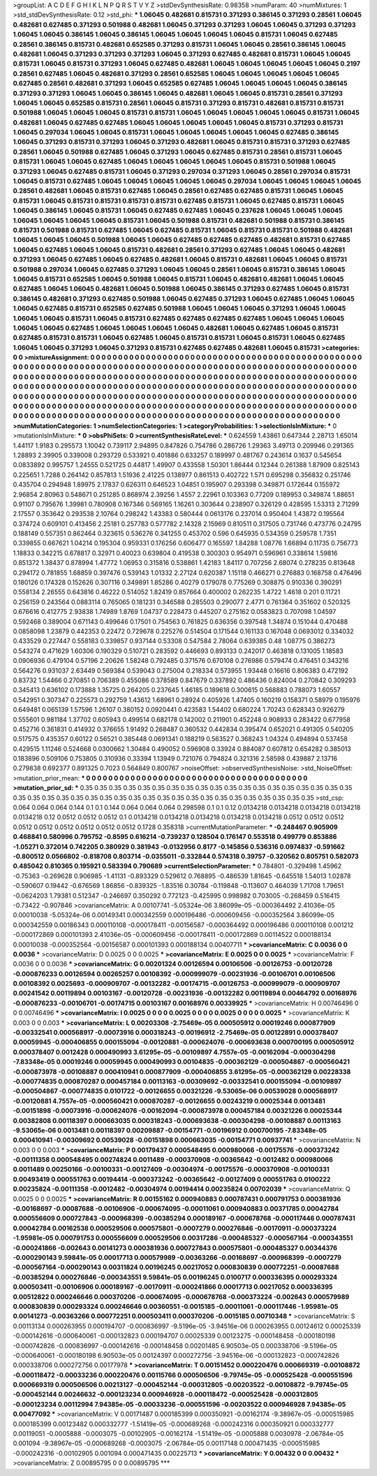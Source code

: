 >groupList:
A C D E F G H I K L
N P Q R S T V Y Z 
>stdDevSynthesisRate:
0.98358 
>numParam:
40
>numMixtures:
1
>std_stdDevSynthesisRate:
0.12
>std_phi:
***
1.06045 0.482681 0.815731 0.371293 0.386145 0.371293 0.28561 1.06045 0.482681 0.627485
0.371293 0.501988 0.482681 1.06045 0.371293 0.371293 1.06045 1.06045 0.371293 0.371293
1.06045 1.06045 0.386145 1.06045 0.386145 1.06045 1.06045 1.06045 1.06045 0.815731
1.06045 0.627485 0.28561 0.386145 0.815731 0.482681 0.652585 0.371293 0.815731 1.06045
1.06045 0.28561 0.386145 1.06045 0.482681 1.06045 0.371293 0.371293 0.371293 1.06045
0.371293 0.627485 0.482681 0.815731 1.06045 1.06045 0.815731 1.06045 0.815731 0.371293
1.06045 0.627485 0.482681 1.06045 1.06045 1.06045 1.06045 1.06045 0.2197 0.28561
0.627485 1.06045 0.482681 0.371293 0.28561 0.652585 1.06045 1.06045 1.06045 1.06045
1.06045 0.627485 0.28561 0.482681 0.371293 1.06045 0.652585 0.627485 1.06045 1.06045
1.06045 1.06045 0.386145 0.371293 0.371293 1.06045 1.06045 0.386145 1.06045 0.482681
1.06045 1.06045 0.815731 0.28561 0.371293 1.06045 1.06045 0.652585 0.815731 0.28561
1.06045 0.815731 0.371293 0.815731 0.482681 0.815731 0.815731 0.501988 1.06045 1.06045
1.06045 0.815731 0.815731 1.06045 1.06045 1.06045 1.06045 1.06045 0.815731 1.06045
0.482681 1.06045 0.627485 0.627485 1.06045 1.06045 1.06045 1.06045 1.06045 0.815731
0.371293 0.815731 1.06045 0.297034 1.06045 1.06045 0.815731 1.06045 1.06045 1.06045
1.06045 1.06045 0.627485 0.386145 1.06045 0.371293 0.815731 0.371293 1.06045 0.371293
0.482681 1.06045 0.815731 0.815731 0.371293 0.627485 0.28561 1.06045 0.501988 0.627485
1.06045 0.371293 1.06045 0.627485 0.815731 0.28561 0.815731 1.06045 0.815731 1.06045
1.06045 0.627485 1.06045 1.06045 1.06045 1.06045 1.06045 0.815731 0.501988 1.06045
0.371293 1.06045 0.627485 0.815731 1.06045 0.371293 0.297034 0.371293 1.06045 0.28561
0.297034 0.815731 1.06045 0.815731 0.627485 1.06045 1.06045 1.06045 1.06045 1.06045
0.297034 1.06045 1.06045 1.06045 1.06045 0.28561 0.482681 1.06045 0.815731 0.627485
1.06045 0.28561 0.627485 0.627485 0.815731 1.06045 1.06045 0.815731 1.06045 0.815731
0.815731 0.815731 0.815731 0.627485 0.815731 1.06045 0.627485 0.815731 1.06045 1.06045
0.386145 1.06045 0.815731 1.06045 0.627485 0.627485 1.06045 0.237628 1.06045 1.06045
1.06045 1.06045 1.06045 1.06045 1.06045 0.815731 1.06045 0.501988 0.815731 0.482681
0.501988 0.815731 0.386145 0.815731 0.501988 0.815731 0.627485 1.06045 0.627485 0.815731
1.06045 0.815731 0.815731 0.501988 0.482681 1.06045 1.06045 1.06045 0.501988 1.06045
1.06045 0.627485 0.627485 0.627485 0.482681 0.815731 0.627485 1.06045 0.627485 1.06045
1.06045 0.815731 0.482681 0.28561 0.371293 0.627485 1.06045 1.06045 0.482681 0.371293
1.06045 0.627485 1.06045 0.627485 0.482681 1.06045 0.815731 0.482681 1.06045 1.06045
0.815731 0.501988 0.297034 1.06045 0.627485 0.371293 1.06045 1.06045 0.28561 1.06045
0.815731 0.386145 1.06045 1.06045 0.815731 0.652585 1.06045 0.501988 1.06045 0.815731
1.06045 0.482681 0.482681 1.06045 1.06045 0.627485 1.06045 1.06045 0.482681 1.06045
0.501988 1.06045 0.386145 0.371293 0.627485 1.06045 0.815731 0.386145 0.482681 0.371293
0.627485 0.501988 1.06045 0.627485 0.371293 1.06045 0.627485 1.06045 1.06045 1.06045
0.627485 0.815731 0.652585 0.627485 0.501988 1.06045 1.06045 1.06045 0.371293 1.06045
1.06045 1.06045 1.06045 0.815731 1.06045 0.815731 0.627485 0.627485 0.627485 0.627485
1.06045 1.06045 1.06045 1.06045 1.06045 0.627485 1.06045 1.06045 1.06045 1.06045
0.482681 1.06045 0.627485 1.06045 0.815731 0.627485 0.815731 0.815731 1.06045 0.627485
1.06045 0.815731 0.815731 1.06045 0.815731 1.06045 0.627485 1.06045 1.06045 0.371293
1.06045 0.371293 0.815731 0.627485 0.627485 0.482681 1.06045 0.815731 
>categories:
0 0
>mixtureAssignment:
0 0 0 0 0 0 0 0 0 0 0 0 0 0 0 0 0 0 0 0 0 0 0 0 0 0 0 0 0 0 0 0 0 0 0 0 0 0 0 0 0 0 0 0 0 0 0 0 0 0
0 0 0 0 0 0 0 0 0 0 0 0 0 0 0 0 0 0 0 0 0 0 0 0 0 0 0 0 0 0 0 0 0 0 0 0 0 0 0 0 0 0 0 0 0 0 0 0 0 0
0 0 0 0 0 0 0 0 0 0 0 0 0 0 0 0 0 0 0 0 0 0 0 0 0 0 0 0 0 0 0 0 0 0 0 0 0 0 0 0 0 0 0 0 0 0 0 0 0 0
0 0 0 0 0 0 0 0 0 0 0 0 0 0 0 0 0 0 0 0 0 0 0 0 0 0 0 0 0 0 0 0 0 0 0 0 0 0 0 0 0 0 0 0 0 0 0 0 0 0
0 0 0 0 0 0 0 0 0 0 0 0 0 0 0 0 0 0 0 0 0 0 0 0 0 0 0 0 0 0 0 0 0 0 0 0 0 0 0 0 0 0 0 0 0 0 0 0 0 0
0 0 0 0 0 0 0 0 0 0 0 0 0 0 0 0 0 0 0 0 0 0 0 0 0 0 0 0 0 0 0 0 0 0 0 0 0 0 0 0 0 0 0 0 0 0 0 0 0 0
0 0 0 0 0 0 0 0 0 0 0 0 0 0 0 0 0 0 0 0 0 0 0 0 0 0 0 0 0 0 0 0 0 0 0 0 0 0 0 0 0 0 0 0 0 0 0 0 0 0
0 0 0 0 0 0 0 0 0 0 0 0 0 0 0 0 0 0 0 0 0 0 0 0 0 0 0 0 0 0 0 0 0 0 0 0 0 0 0 0 0 0 0 0 0 0 0 0 0 0
0 0 0 0 0 0 0 0 0 0 0 0 0 0 0 0 0 0 
>numMutationCategories:
1
>numSelectionCategories:
1
>categoryProbabilities:
1 
>selectionIsInMixture:
***
0 
>mutationIsInMixture:
***
0 
>obsPhiSets:
0
>currentSynthesisRateLevel:
***
0.624559 1.43861 0.647344 2.28713 1.65014 1.44117 1.9183 0.295573 1.10042 0.739117
2.94895 0.847826 0.754786 0.286726 1.29363 3.49713 0.209946 0.291365 1.28893 2.39905
0.339008 0.293729 0.533921 0.401886 0.633257 0.189997 0.481767 0.243614 0.1637 0.545654
0.0833892 0.995757 1.24555 0.521725 0.44817 1.49907 0.433558 1.50301 1.86444 0.12344
0.261388 1.87909 0.825143 0.225651 1.7288 0.264142 0.857813 1.51936 2.41225 0.138977
0.861513 0.402722 1.571 0.695298 0.356832 0.251746 0.435704 0.294948 1.89975 2.17837
0.626311 0.646523 1.04851 0.195907 0.293398 0.349871 0.172644 0.155972 2.96854 2.80963
0.548671 0.251285 0.868974 2.39256 1.4557 2.22961 0.103363 0.77209 0.189953 0.349874
1.88651 0.91107 0.795676 1.39981 0.780908 0.167346 0.569165 1.16261 0.303644 0.238907
0.326129 0.428595 1.53313 2.71299 2.17557 0.353642 0.293538 2.10764 0.298242 1.43383
0.580444 0.0613176 0.237014 0.950404 1.43872 0.195564 0.374724 0.609101 0.413456 2.25181
0.257783 0.577782 2.14328 2.15969 0.810511 0.317505 0.731746 0.473776 0.24795 0.188149
0.557351 0.862464 0.323615 0.536276 0.341255 0.453702 0.596 0.645935 0.534359 0.259578
1.7351 0.339855 0.667621 1.04214 0.195304 0.959331 0.176256 0.606477 0.165597 1.84288
1.08776 1.66894 0.11735 0.756773 1.18833 0.342215 0.678817 0.32971 0.40023 0.639804
0.419538 0.300303 0.954971 0.596961 0.338614 1.59816 0.851372 1.38437 0.878994 1.47772
1.06953 0.315816 0.538861 1.42183 1.84117 0.707256 2.68074 0.278235 0.813648 0.294172
0.781855 1.68859 0.397476 0.539143 1.01332 2.27124 0.620387 1.15118 0.466271 0.276883
0.168758 0.476496 0.180126 0.174328 0.152626 0.307116 0.349891 1.85286 0.40279 0.179078
0.775269 0.308875 0.910336 0.390291 0.558134 2.26555 0.643816 0.46222 0.514052 1.82419
0.857664 0.400002 0.262235 1.4722 1.4618 0.201 0.11721 0.256159 0.243564 0.0883114
0.765065 0.181231 0.346588 0.285503 0.290077 2.4771 0.761364 0.351602 0.520325 0.676616
0.412775 2.93838 1.74989 1.8769 1.04737 0.228473 0.445207 0.275162 0.0583823 0.707098
1.04597 0.592468 0.389004 0.671143 0.499646 0.17501 0.754563 0.761825 0.636356 0.397548
1.34874 0.151044 0.470488 0.0858098 1.23879 0.442353 0.22472 0.729678 0.225276 0.514504
0.171544 0.161133 0.167048 0.0693012 0.334032 0.433529 0.227447 0.558183 0.339857 0.937144
0.53308 0.547584 2.78064 0.639385 0.48 1.08775 0.386273 0.543274 0.471629 1.60306
0.190329 0.510721 0.283592 0.446693 0.893133 0.242017 0.463818 0.131005 1.18583 0.0906936
0.479104 0.57196 2.20626 1.58248 0.792485 0.371576 0.670108 0.276986 0.579474 0.476451
0.343216 0.564276 0.931037 2.63449 0.569384 0.539043 0.275004 0.218334 0.573955 1.93448
0.16616 0.806383 0.472192 0.83732 1.54466 0.270851 0.706389 0.455086 0.378589 0.847679
0.337892 0.486436 0.824004 0.270842 0.309293 0.345413 0.636102 0.173888 1.35725 0.264205
0.237645 1.46185 0.189618 0.300615 0.568883 0.788073 1.60557 0.542951 0.307347 0.225573
0.292759 1.43612 1.68961 0.28924 0.405926 1.47405 0.160219 0.158371 0.58979 0.195976
0.649481 0.065139 1.57596 1.26107 0.380152 0.0920441 0.423583 1.54402 0.680224 1.70243
0.628343 0.926279 0.555601 0.981184 1.37702 0.605943 0.499514 0.682178 0.142002 0.211901
0.452248 0.908933 0.283422 0.677958 0.452716 0.361831 0.414932 0.376655 1.91492 0.268487
0.360532 0.442834 0.395474 0.652021 0.491305 0.540205 0.517575 0.435357 0.60122 0.56521
0.385448 0.0691341 0.188219 0.563527 0.368243 1.04324 0.494894 0.537458 0.429515 1.11246
0.524668 0.0300662 1.30484 0.490052 0.596908 0.33924 0.884087 0.607812 0.654282 0.385013
0.183896 0.509106 0.753805 0.310936 0.33394 1.13949 0.721076 0.794824 0.321316 2.58598
0.439887 2.13716 0.279838 0.692377 0.891325 0.7023 0.564849 0.800767 
>noiseOffset:
>observedSynthesisNoise:
>std_NoiseOffset:
>mutation_prior_mean:
***
0 0 0 0 0 0 0 0 0 0
0 0 0 0 0 0 0 0 0 0
0 0 0 0 0 0 0 0 0 0
0 0 0 0 0 0 0 0 0 0
>mutation_prior_sd:
***
0.35 0.35 0.35 0.35 0.35 0.35 0.35 0.35 0.35 0.35
0.35 0.35 0.35 0.35 0.35 0.35 0.35 0.35 0.35 0.35
0.35 0.35 0.35 0.35 0.35 0.35 0.35 0.35 0.35 0.35
0.35 0.35 0.35 0.35 0.35 0.35 0.35 0.35 0.35 0.35
>std_csp:
0.064 0.064 0.064 0.144 0.1 0.1 0.144 0.064 0.064 0.064
0.298598 0.1 0.1 0.12 0.0134218 0.0134218 0.0134218 0.0134218 0.0134218 0.12
0.0512 0.0512 0.0512 0.1 0.0134218 0.0134218 0.0134218 0.0134218 0.0134218 0.0512
0.0512 0.0512 0.0512 0.0512 0.0512 0.0512 0.0512 0.0512 0.1728 0.358318
>currentMutationParameter:
***
-0.248467 0.905909 0.468841 0.580996 0.795752 -0.8595 0.616214 -0.739237 0.128504 0.176147
0.553518 0.499779 0.853886 -1.05271 0.372014 0.742205 0.380929 0.381943 -0.0132956 0.8177
-0.145856 0.536316 0.0974837 -0.591662 -0.800512 0.0566802 -0.818708 0.803714 -0.0355011 -0.332844
0.574318 0.39757 -0.320562 0.805751 0.582073 0.485042 0.810365 0.195921 0.583394 0.790689
>currentSelectionParameter:
***
0.784801 -0.329498 1.45962 -0.75363 -0.269628 0.906985 -1.41131 -0.893329 0.529612 0.768895
-0.486539 1.81645 -0.645518 1.54013 1.02878 -0.590607 0.19442 -0.676569 1.86856 -0.839325
-1.83516 0.30784 -0.119848 -0.113607 0.464039 1.71708 1.79651 -0.0624203 1.79381 0.512347
-0.246697 0.350292 0.772123 -0.425995 0.998982 0.703005 -0.268459 0.516415 -0.73422 -0.907846
>covarianceMatrix:
A
0.00107741	-5.05324e-06	3.86099e-05	-0.000364492	2.41036e-05	0.00010038	
-5.05324e-06	0.00149341	0.000342559	0.000196486	-0.000609456	-0.000352564	
3.86099e-05	0.000342559	0.00186343	0.000110108	-0.000178411	-0.00156587	
-0.000364492	0.000196486	0.000110108	0.001212	-0.000172869	0.000101393	
2.41036e-05	-0.000609456	-0.000178411	-0.000172869	0.00114522	0.000188134	
0.00010038	-0.000352564	-0.00156587	0.000101393	0.000188134	0.00407711	
***
>covarianceMatrix:
C
0.0036	0	
0	0.0036	
***
>covarianceMatrix:
D
0.0025	0	
0	0.0025	
***
>covarianceMatrix:
E
0.0025	0	
0	0.0025	
***
>covarianceMatrix:
F
0.0036	0	
0	0.0036	
***
>covarianceMatrix:
G
0.00201324	0.00126594	0.00106506	-0.00126753	-0.00120728	-0.000876233	
0.00126594	0.00265257	0.00108392	-0.000999079	-0.00231936	-0.00106701	
0.00106506	0.00108392	0.0025693	-0.000909707	-0.00132282	-0.00174715	
-0.00126753	-0.000999079	-0.000909707	0.00241542	0.00119894	0.00103167	
-0.00120728	-0.00231936	-0.00132282	0.00119894	0.00464792	0.00168976	
-0.000876233	-0.00106701	-0.00174715	0.00103167	0.00168976	0.00339925	
***
>covarianceMatrix:
H
0.00746496	0	
0	0.00746496	
***
>covarianceMatrix:
I
0.0025	0	0	0	
0	0.0025	0	0	
0	0	0.0025	0	
0	0	0	0.0025	
***
>covarianceMatrix:
K
0.003	0	
0	0.003	
***
>covarianceMatrix:
L
0.00203308	-2.75469e-05	0.000505912	0.00019246	0.000877909	-0.00332541	0.000568917	-0.00073916	0.000318243	-0.00196912	
-2.75469e-05	0.00122891	0.000378407	0.00059945	-0.000406855	0.000155094	-0.00120881	-0.000624076	-0.000693638	0.000700195	
0.000505912	0.000378407	0.0012428	0.000490993	3.61295e-05	-0.00109897	4.7557e-05	-0.00162094	-0.000304298	-7.83348e-05	
0.00019246	0.00059945	0.000490993	0.00104835	-0.000362129	-0.000504867	-0.000560421	-0.000873978	-0.00108887	0.000410941	
0.000877909	-0.000406855	3.61295e-05	-0.000362129	0.00228338	-0.000774835	0.000870287	0.000457184	0.00113163	-0.00309692	
-0.00332541	0.000155094	-0.00109897	-0.000504867	-0.000774835	0.0101722	-0.00126655	0.00321226	-9.53065e-06	0.00539028	
0.000568917	-0.00120881	4.7557e-05	-0.000560421	0.000870287	-0.00126655	0.00243219	0.00025344	0.0013481	-0.00151898	
-0.00073916	-0.000624076	-0.00162094	-0.000873978	0.000457184	0.00321226	0.00025344	0.00382808	0.00118397	0.000663035	
0.000318243	-0.000693638	-0.000304298	-0.00108887	0.00113163	-9.53065e-06	0.0013481	0.00118397	0.00209887	-0.00154771	
-0.00196912	0.000700195	-7.83348e-05	0.000410941	-0.00309692	0.00539028	-0.00151898	0.000663035	-0.00154771	0.00937741	
***
>covarianceMatrix:
N
0.003	0	
0	0.003	
***
>covarianceMatrix:
P
0.00179437	0.000548495	0.000980066	-0.00175576	-0.000373242	-0.00111358	
0.000548495	0.00274824	0.0011489	-0.000370908	-0.00365642	-0.0012482	
0.000980066	0.0011489	0.00250166	-0.00100331	-0.00127409	-0.00304974	
-0.00175576	-0.000370908	-0.00100331	0.00493419	0.000551763	0.00194414	
-0.000373242	-0.00365642	-0.00127409	0.000551763	0.0100222	0.00235824	
-0.00111358	-0.0012482	-0.00304974	0.00194414	0.00235824	0.00702039	
***
>covarianceMatrix:
Q
0.0025	0	
0	0.0025	
***
>covarianceMatrix:
R
0.00155162	0.000940883	0.000787431	0.000791753	0.000381936	-0.00168697	-0.00087688	-0.00106906	-0.000674095	-0.00011061	
0.000940883	0.00371785	0.00042784	0.000556609	0.000727843	-0.000968399	-0.00385294	0.000189167	-0.000678768	-0.000117446	
0.000787431	0.00042784	0.00162538	0.000529506	0.000575801	-0.0007279	0.000276846	-0.00170911	-0.000373224	-1.95981e-05	
0.000791753	0.000556609	0.000529506	0.00317286	-0.000485327	-0.000567164	-0.000343551	-0.000241866	-0.002643	0.00141273	
0.000381936	0.000727843	0.000575801	-0.000485327	0.00344376	-0.000290143	9.59841e-05	0.00017713	0.000579989	-0.00363266	
-0.00168697	-0.000968399	-0.0007279	-0.000567164	-0.000290143	0.00311824	0.00196245	0.00217052	0.000830839	0.000772251	
-0.00087688	-0.00385294	0.000276846	-0.000343551	9.59841e-05	0.00196245	0.0100717	0.000336395	0.000293324	0.000503411	
-0.00106906	0.000189167	-0.00170911	-0.000241866	0.00017713	0.00217052	0.000336395	0.00512822	0.000246646	0.000370206	
-0.000674095	-0.000678768	-0.000373224	-0.002643	0.000579989	0.000830839	0.000293324	0.000246646	0.00360551	-0.0015185	
-0.00011061	-0.000117446	-1.95981e-05	0.00141273	-0.00363266	0.000772251	0.000503411	0.000370206	-0.0015185	0.00710348	
***
>covarianceMatrix:
S
0.00113134	0.000263955	0.000194707	-0.000836997	-9.5196e-05	-3.94516e-06	
0.000263955	0.00124612	0.00025339	-0.000142616	-0.000640061	-0.000132823	
0.000194707	0.00025339	0.00123275	-0.000148458	-0.000180198	-0.000742826	
-0.000836997	-0.000142616	-0.000148458	0.00201485	6.90503e-05	0.000338706	
-9.5196e-05	-0.000640061	-0.000180198	6.90503e-05	0.00124397	0.000272756	
-3.94516e-06	-0.000132823	-0.000742826	0.000338706	0.000272756	0.00177978	
***
>covarianceMatrix:
T
0.00151452	0.000220476	0.000669319	-0.00108872	-0.000118472	-0.00033236	
0.000220476	0.00115766	0.000506506	-9.79745e-05	-0.000525428	-0.000551596	
0.000669319	0.000506506	0.00213127	-0.000452144	-0.000312805	-0.00203522	
-0.00108872	-9.79745e-05	-0.000452144	0.00246632	-0.000123234	0.000946928	
-0.000118472	-0.000525428	-0.000312805	-0.000123234	0.00112994	7.94385e-05	
-0.00033236	-0.000551596	-0.00203522	0.000946928	7.94385e-05	0.00477092	
***
>covarianceMatrix:
V
0.00171487	0.000185399	0.000350921	-0.00162174	-9.38967e-05	-0.000515985	
0.000185399	0.00123482	0.000332777	-1.51419e-05	-0.000689268	-0.000242316	
0.000350921	0.000332777	0.00119051	-0.0005888	-0.0003075	-0.00102905	
-0.00162174	-1.51419e-05	-0.0005888	0.0030978	-2.06784e-05	0.001094	
-9.38967e-05	-0.000689268	-0.0003075	-2.06784e-05	0.00117148	0.000471435	
-0.000515985	-0.000242316	-0.00102905	0.001094	0.000471435	0.00225713	
***
>covarianceMatrix:
Y
0.00432	0	
0	0.00432	
***
>covarianceMatrix:
Z
0.00895795	0	
0	0.00895795	
***
